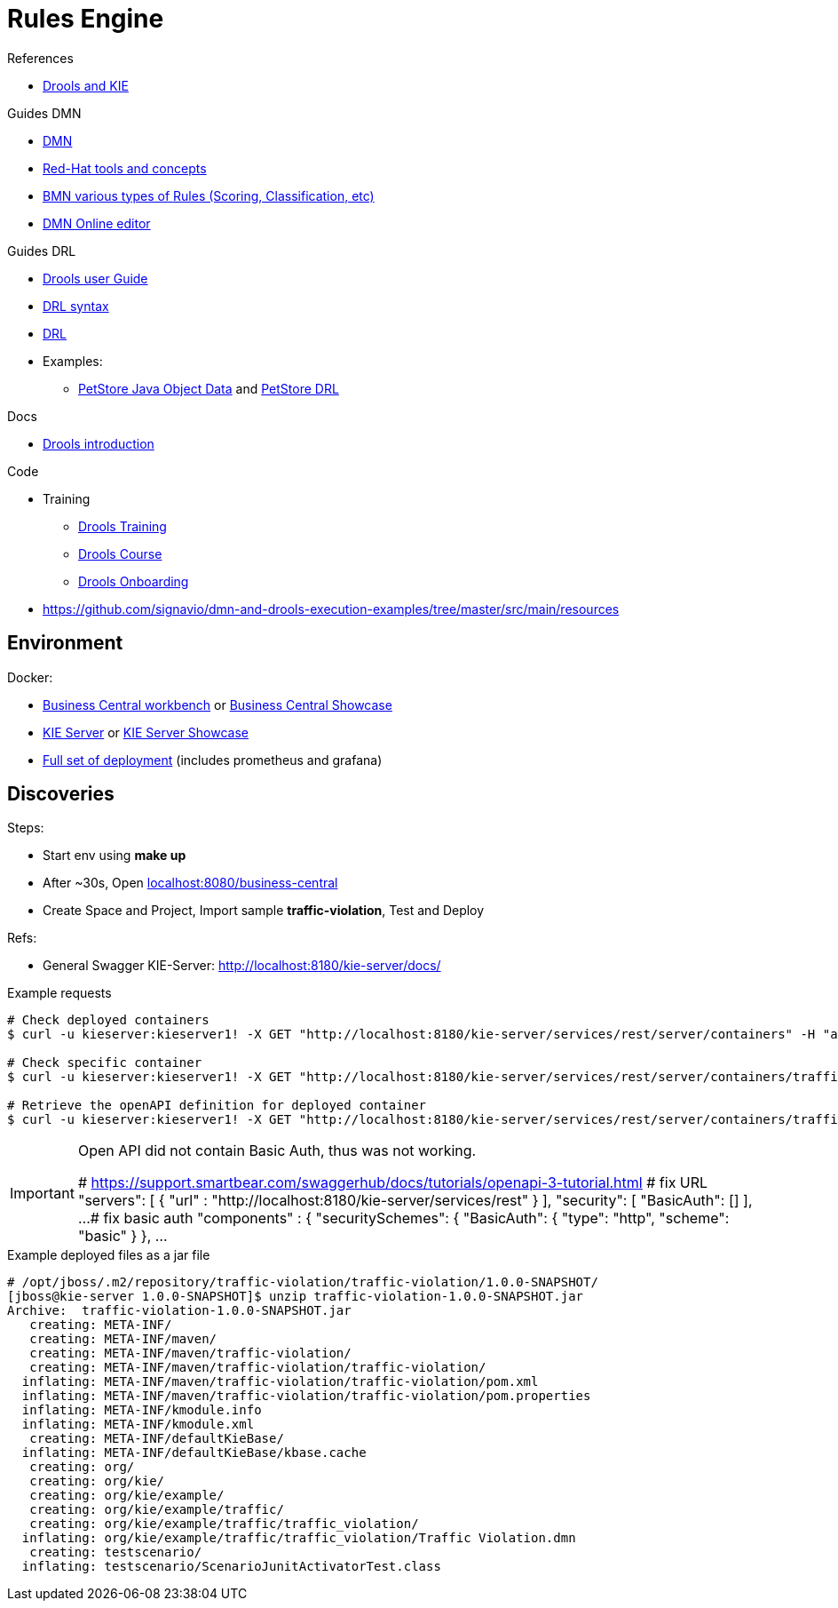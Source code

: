 = Rules Engine

.References
* link:https://www.mastertheboss.com/bpm/drools/what-is-jboss-drools/[Drools and KIE]

.Guides DMN
* link:https://www.drools.org/learn/dmn.html[DMN]
* link:https://www.youtube.com/watch?v=66vnlOwRamM[Red-Hat tools and concepts]
* link:https://www.youtube.com/watch?v=0hQEMMRVHjA[BMN various types of Rules (Scoring, Classification, etc)]
* link:https://dmn.new[DMN Online editor]

.Guides DRL
* link:https://docs.drools.org/8.32.0.Final/drools-docs/docs-website/drools/introduction/index.html[Drools user Guide]
* link:https://ducmanhphan.github.io/2020-10-20-how-to-use-drools-language-syntax/[DRL syntax]
* link:https://access.redhat.com/documentation/en-us/red_hat_decision_manager/7.10/html/developing_decision_services_in_red_hat_decision_manager/drl-rules-con_drl-rules[DRL]
* Examples:
** link:https://github.com/kiegroup/drools/blob/main/drools-examples/src/main/java/org/drools/examples/petstore/PetStoreExample.java[PetStore Java Object Data] and link:https://github.com/kiegroup/drools/blob/main/drools-examples/src/main/resources/org/drools/examples/petstore/PetStore.drl[PetStore DRL]

.Docs
* link:https://docs.drools.org/8.32.0.Final/drools-docs/docs-website/drools/introduction/index.html[Drools introduction]

.Code
* Training
** link:https://github.com/aasaru/drools-training[Drools Training]
** link:https://github.com/nheron/droolscourse[Drools Course]
** link:https://github.com/nheron/droolsonboarding[Drools Onboarding]

* link:https://github.com/signavio/dmn-and-drools-execution-examples/tree/master/src/main/resources[]

== Environment

.Docker:
* link:https://quay.io/repository/kiegroup/business-central-workbench[Business Central workbench] or link:https://quay.io/repository/kiegroup/business-central-workbench-showcase[Business Central Showcase]
* link:https://quay.io/repository/kiegroup/kie-server[KIE Server] or link:https://quay.io/repository/kiegroup/kie-server-showcase[KIE Server Showcase]
* link:https://github.com/jboss-dockerfiles/business-central/tree/main/docker-compose-examples[Full set of deployment] (includes prometheus and grafana)






== Discoveries

.Steps:
* Start env using *make up*
* After ~30s, Open link:localhost:8080/business-central[]
* Create Space and Project, Import sample *traffic-violation*, Test and Deploy

.Refs:
* General Swagger KIE-Server: link:http://localhost:8180/kie-server/docs/[]

.Example requests
[source,bash]
----
# Check deployed containers
$ curl -u kieserver:kieserver1! -X GET "http://localhost:8180/kie-server/services/rest/server/containers" -H "accept: application/json"

# Check specific container
$ curl -u kieserver:kieserver1! -X GET "http://localhost:8180/kie-server/services/rest/server/containers/traffic-violation_1.0.0-SNAPSHOT" -H "accept: application/json"

# Retrieve the openAPI definition for deployed container
$ curl -u kieserver:kieserver1! -X GET "http://localhost:8180/kie-server/services/rest/server/containers/traffic-violation_1.0.0-SNAPSHOT/dmn/openapi.json" -H "accept: application/json" -o openapi.json
----

[IMPORTANT]
====
Open API did not contain Basic Auth, thus was not working.

# https://support.smartbear.com/swaggerhub/docs/tutorials/openapi-3-tutorial.html
# fix URL
  "servers": [ {
    "url" : "http://localhost:8180/kie-server/services/rest"
  } ],
  "security": [
    "BasicAuth": []
  ],
  ...
# fix basic auth
"components" : {
    "securitySchemes": {
      "BasicAuth": {
        "type": "http",
        "scheme": "basic"
       }
     },
     ...
====

.Example deployed files as a jar file
[source,bash]
----
# /opt/jboss/.m2/repository/traffic-violation/traffic-violation/1.0.0-SNAPSHOT/
[jboss@kie-server 1.0.0-SNAPSHOT]$ unzip traffic-violation-1.0.0-SNAPSHOT.jar 
Archive:  traffic-violation-1.0.0-SNAPSHOT.jar
   creating: META-INF/
   creating: META-INF/maven/
   creating: META-INF/maven/traffic-violation/
   creating: META-INF/maven/traffic-violation/traffic-violation/
  inflating: META-INF/maven/traffic-violation/traffic-violation/pom.xml  
  inflating: META-INF/maven/traffic-violation/traffic-violation/pom.properties  
  inflating: META-INF/kmodule.info   
  inflating: META-INF/kmodule.xml    
   creating: META-INF/defaultKieBase/
  inflating: META-INF/defaultKieBase/kbase.cache  
   creating: org/
   creating: org/kie/
   creating: org/kie/example/
   creating: org/kie/example/traffic/
   creating: org/kie/example/traffic/traffic_violation/
  inflating: org/kie/example/traffic/traffic_violation/Traffic Violation.dmn  
   creating: testscenario/
  inflating: testscenario/ScenarioJunitActivatorTest.class  
----


